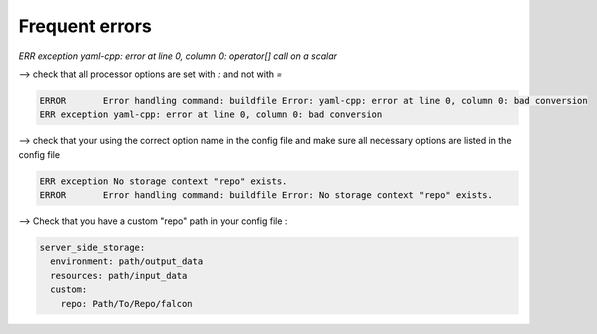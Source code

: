 Frequent errors
===============

`ERR exception yaml-cpp: error at line 0, column 0: operator[] call on a scalar`

--> check that all processor options are set with `:` and not with `=`

.. code-block:: bash

    ERROR	Error handling command: buildfile Error: yaml-cpp: error at line 0, column 0: bad conversion
    ERR exception yaml-cpp: error at line 0, column 0: bad conversion


--> check that your using the correct option name in the config file and make sure all necessary options are listed in the config file

.. code-block:: bash

    ERR exception No storage context "repo" exists.
    ERROR	Error handling command: buildfile Error: No storage context "repo" exists.


--> Check that you have a custom "repo" path in your config file :

.. code-block:: console

    server_side_storage:
      environment: path/output_data
      resources: path/input_data
      custom:
        repo: Path/To/Repo/falcon



